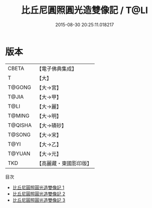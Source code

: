 #+TITLE: 比丘尼圓照圓光造雙像記 / T@LI

#+DATE: 2015-08-30 20:25:11.018217
* 版本
 |     CBETA|【電子佛典集成】|
 |         T|【大】     |
 |    T@GONG|【大→宮】   |
 |     T@JIA|【大→甲】   |
 |      T@LI|【大→麗】   |
 |    T@MING|【大→明】   |
 |   T@QISHA|【大→磧砂】  |
 |    T@SONG|【大→宋】   |
 |      T@YI|【大→乙】   |
 |    T@YUAN|【大→元】   |
 |       TKD|【高麗藏・東國影印版】|
目次
 - [[file:KR6j0065_001.txt][比丘尼圓照圓光造雙像記 1]]
 - [[file:KR6j0065_002.txt][比丘尼圓照圓光造雙像記 2]]
 - [[file:KR6j0065_003.txt][比丘尼圓照圓光造雙像記 3]]
